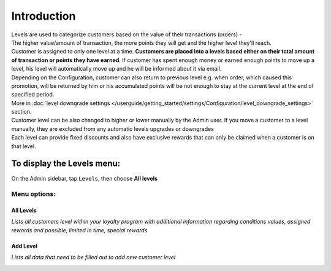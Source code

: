 .. index::
   single: introduction 
   
Introduction
============

| Levels are used to categorize customers based on the value of their transactions (orders) - 
| The higher value/amount of transaction, the more points they will get and the higher level they'll reach. 

| Customer is assigned to only one level at a time. **Customers are placed into a levels based either on their total amount of transaction or points they have earned**.
  If customer has spent enough money or earned enough points to move up a level, his level will automatically move up and he will be informed about it via email.

| Depending on the Configuration, customer can also return to previous level e.g. when order, which caused this promotion, will be returned by him or his accumulated points will be not enough to stay at the current level at the end of specified period. 

| More in :doc:`level downgrade settings </userguide/getting_started/settings/Configuration/level_downgrade_settings>` section.

| Customer level can be also changed to higher or lower manually by the Admin user. If you move a customer to a level manually, they are excluded from any automatic levels upgrades or downgrades

| Each level can provide fixed discounts and also have exclusive rewards that can only be claimed when a customer is on that level.

.. image:: /userguide/_images/levels2.png
   :alt:   Customers Levels



To display the Levels menu:
---------------------------
On the Admin sidebar, tap ``Levels``, then choose **All levels**


Menu options:
^^^^^^^^^^^^^


All Levels
**********

*Lists all customers level within your loyalty program with additional information regarding conditions values, assigned rewards and possible, limited in time, special rewards*

.. image:: /userguide/_images/levels2.png
   :alt:   Customers Levels


Add Level
*********

*Lists all data that need to be filled out to add new customer level*

.. image:: /userguide/_images/add_level.png
   :alt:   Add level
